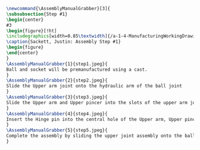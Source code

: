 #+BEGIN_SRC tex :tangle yes :tangle Grabber.tex
\newcommand{\AssemblyManualGrabber}[3]{
\subsubsection{Step #1}
\begin{center}
#3
\begin{figure}[!ht]
\includegraphics[width=0.85\textwidth]{/a-1-4-ManufacturingWorkingDrawing/b-2-AssemblyInstructionManual/c-Grabber/#2}
\caption{Sackett, Justin: Assembly Step #1}
\begin{figure}
\end{center}
}
\AssemblyManualGrabber{1}{step1.jpeg}{
Ball and socket will be premanufactured using a cast.
}
\AssemblyManualGrabber{2}{step2.jpeg}{
Slide the Upper arm joint onto the hydraulic arm of the ball joint
}
\AssemblyManualGrabber{3}{step3.jpeg}{
Slide the Upper arm and Upper pincer into the slots of the upper arm joint.  The pincer should slide into the central slot.  The upper arm should slide into the two slots on either side of the center.
}
\AssemblyManualGrabber{4}{step4.jpeg}{
Insert the Hinge pin into the central hole of the Upper arm, Upper pincer, and upper arm joint.
}
\AssemblyManualGrabber{5}{step5.jpeg}{
Complete the assembly by sliding the upper joint assembly onto the ball joint arm.
}
#+END_SRC

